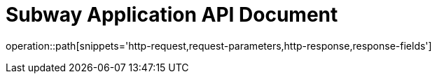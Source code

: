 = Subway Application API Document
:doctype: book
:icons: font
:source-highlighter: highlightjs
:toc: left
:toclevels: 2
:sectlinks:

operation::path[snippets='http-request,request-parameters,http-response,response-fields']